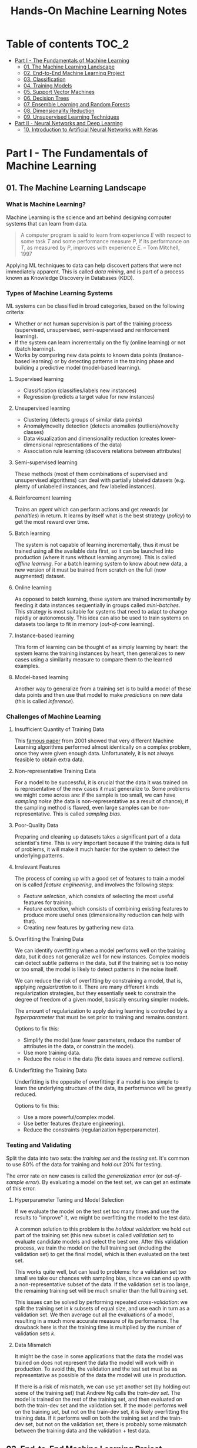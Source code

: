 #+TITLE: Hands-On Machine Learning Notes

* Table of contents :TOC_2:
- [[#part-i---the-fundamentals-of-machine-learning][Part I - The Fundamentals of Machine Learning]]
  - [[#01-the-machine-learning-landscape][01. The Machine Learning Landscape]]
  - [[#02-end-to-end-machine-learning-project][02. End-to-End Machine Learning Project]]
  - [[#03-classification][03. Classification]]
  - [[#04-training-models][04. Training Models]]
  - [[#05-support-vector-machines][05. Support Vector Machines]]
  - [[#06-decision-trees][06. Decision Trees]]
  - [[#07-ensemble-learning-and-random-forests][07. Ensemble Learning and Random Forests]]
  - [[#08-dimensionality-reduction][08. Dimensionality Reduction]]
  - [[#09-unsupervised-learning-techniques][09. Unsupervised Learning Techniques]]
- [[#part-ii---neural-networks-and-deep-learning][Part II - Neural Networks and Deep Learning]]
  - [[#10-introduction-to-artificial-neural-networks-with-keras][10. Introduction to Artificial Neural Networks with Keras]]

* Part I - The Fundamentals of Machine Learning

** 01. The Machine Learning Landscape

*** What is Machine Learning?

Machine Learning is the science and art behind designing computer systems that can learn from data.

#+BEGIN_QUOTE
A computer program is said to learn from experience $E$ with respect to some task $T$ and some performance measure $P$, if its performance on $T$, as measured by $P$, improves with experience $E$. -- Tom Mitchell, 1997
#+END_QUOTE

Applying ML techniques to data can help discovert patters that were not immediately apparent. This is called /data mining/, and is part of a process known as Knowledge Discovery in Databases (KDD).

*** Types of Machine Learning Systems

ML systems can be classified in broad categories, based on the following criteria:

- Whether or not human supervision is part of the training process (supervised, unsupervised, semi-supervised and reinforcement learning).
- If the system can learn incrementally on the fly (online learning) or not (batch learning).
- Works by comparing new data points to known data points (instance-based learning) or by detecting patterns in the training phase and building a predictive model (model-based learning).

**** Supervised learning

- Classification (classifies/labels new instances)
- Regression (predicts a target value for new instances)

**** Unsupervised learning

- Clustering (detects groups of similar data points)
- Anomaly/novelty detection (detects anomalies (outliers)/novelty classes)
- Data visualization and dimensionality reduction (creates lower-dimensional representations of the data)
- Association rule learning (discovers relations between attributes)

**** Semi-supervised learning

These methods (most of them combinations of supervised and unsupervised algorithms) can deal with partially labeled datasets (e.g. plenty of unlabeled instances, and few labeled instances).

**** Reinforcement learning

Trains an /agent/ which can perform actions and get /rewards/ (or /penalties/) in return. It learns by itself what is the best strategy (/policy/) to get the most reward over time.

**** Batch learning

The system is not capable of learning incrementally, thus it must be trained using all the available data first, so it can be launched into production (where it runs without learning anymore). This is called /offline learning/.
For a batch learning system to know about new data, a new version of it must be trained from scratch on the full (now augmented) dataset.

**** Online learning

As opposed to batch learning, these system are trained incrementally by feeding it data instances sequentially in groups called /mini-batches/. This strategy is most suitable for systems that need to adapt to change rapidly or autonomously. This idea can also be used to train systems on datasets too large to fit in memory (/out-of-core/ learning).

**** Instance-based learning

This form of learning can be thought of as simply learning by heart: the system learns the training instances by heart, then generalizes to new cases using a similarity measure to compare them to the learned examples.

**** Model-based learning

Another way to generalize from a training set is to build a model of these data points and then use that model to make /predictions/ on new data (this is called /inference/).

*** Challenges of Machine Learning

**** Insufficient Quantity of Training Data

This [[https://dl.acm.org/doi/10.3115/1073012.1073017][famous paper]] from 2001 showed that very different Machine Learning algorithms performed almost identically on a complex problem, once they were given enough data. Unfortunately, it is not always feasible to obtain extra data.

**** Non-representative Training Data

For a model to be successful, it is crucial that the data it was trained on is representative of the new cases it must generalize to. Some problems we might come across are: if the sample is too small, we can have /sampling noise/ (the data is non-representative as a result of chance); if the sampling method is flawed, even large samples can be non-representative. This is called /sampling bias/.

**** Poor-Quality Data

Preparing and cleaning up datasets takes a significant part of a data scientist's time. This is very important because if the training data is full of problems, it will make it much harder for the system to detect the underlying patterns.

**** Irrelevant Features

The process of coming up with a good set of features to train a model on is called /feature engineering/, and involves the following steps:

- /Feature selection/, which consists of selecting the most useful features for training.
- /Feature extraction/, which consists of combining existing features to produce more useful ones (dimensionality reduction can help with that).
- Creating new features by gathering new data.

**** Overfitting the Training Data

We can identify overfitting when a model performs well on the training data, but it does not generalize well for new instances. Complex models can detect subtle patterns in the data, but if the training set is too noisy or too small, the model is likely to detect patterns in the noise itself.

We can reduce the risk of overfitting by constraining a model, that is, applying /regularization/ to it. There are many different kinds regularization strategies, but they essentially seek to constrain the degree of freedom of a given model, basically ensuring simpler models.

The amount of regularization to apply during learning is controlled by a /hyperparameter/ that must be set prior to training and remains constant.

Options to fix this:

- Simplify the model (use fewer parameters, reduce the number of attributes in the data, or constrain the model).
- Use more training data.
- Reduce the noise in the data (fix data issues and remove outliers).

**** Underfitting the Training Data

Underfitting is the opposite of overfitting: if a model is too simple to learn the underlying structure of the data, its performance will be greatly reduced.

Options to fix this:

- Use a more powerful/complex model.
- Use better features (feature engineering).
- Reduce the constraints (regularization hyperparameter).

*** Testing and Validating

Split the data into two sets: the /training set/ and the /testing set/. It's common to use 80% of the data for training and /hold out/ 20% for testing.

The error rate on new cases is called the /generalization error/ (or /out-of-sample error/). By evaluating a model on the test set, we can get an estimate of this error.

**** Hyperparameter Tuning and Model Selection

If we evaluate the model on the test set too many times and use the results to "improve" it, we might be overfitting the model to the test data.

A common solution to this problem is the /holdout validation/: we hold out part of the training set (this new subset is called /validation set/) to evaluate candidate models and select the best one. After this validation process, we train the model on the full training set (including the validation set) to get the final model, which is then evaluated on the test set.

This works quite well, but can lead to problems: for a validation set too small we take our chances with sampling bias, since we can end up with a non-representative subset of the data. If the validation set is too large, the remaining training set will be much smaller than the full training set.

This issues can be solved by performing repeated /cross-validation/: we split the training set in $k$ subsets of equal size, and use each in turn as a validation set. We then average out all the evaluations of a model, resulting in a much more accurate measure of its performance. The drawback here is that the training time is multiplied by the number of validation sets $k$.

**** Data Mismatch

It might be the case in some applications that the data the model was trained on does not represent the data the model will work with in production. To avoid this, the validation and the test set must be as representative as possible of the data the model will use in production.

If there is a risk of mismatch, we can use yet another set (by holding out some of the training set) that Andrew Ng calls the /train-dev set/. The model is trained on the rest of the training set, and then evaluated on both the train-dev set and the validation set. If the model performs well on the training set, but not on the train-dev set, it is likely overfitting the training data.  If it performs well on both the training set and the train-dev set, but not on the validation set, there is probably some mismatch between the training data and the validation + test data.

** 02. End-to-End Machine Learning Project

*** Look at the Big Picture

**** Some terminology

- /Multiple regression/ problem: a problem in which the system uses multiple features to make a prediction.
- /Univariate regression/ problem: a problem in which we are only trying to predict a single value.
- /Multivariate regression/ problem: a problem in which we are trying to predict multiple values.
- /Hypothesis/: a machine learning system's prediction function may be called a hypothesis, usually denoted by $h$.

**** Performance Measure

- Root-mean-square deviation (RMSE) is generally the preferred performance measure for regressions tasks, although very sensible to outliers. It corresponds to the _Euclidean norm_, also called the $\ell_2$ /norm/,
   noted $\|\cdot\|_2$ (or just $\|\cdot\|$).
- Mean absolute error (MAE), also called the average absolute deviation, is a good option in the presence of outliers. It corresponds to the $\ell_1$ /norm/, noted $\|\cdot\|_1$. This is sometimes called the /Manhattan norm/.
- A /norm/ is a distance measure. The $\ell_k$ /norm/ of a vector $\bold{v}$ containing $n$ elements is defined as $\|\bold{v}\|_k = \left( |v_0|^k + |v_1|^k + \dots + |v_n|^k \right)^{\frac{1}{k}}$. $\ell_0$ gives the number of nonzero elements in the vector. $\ell_\infty$ gives the maximum absolute value in the vector.
- The higher the norm index $k$, the more if focuses on large values in detriment of smaller ones. That why RMSE ($\ell_2$) is more sensitive to outliers than MAE ($\ell_1$). However, if outliers are exponentially rare, RMSE still performs very well and is generally preferred.

*** Get the Data

A /tail-heavy/ histogram extends much farther to the right of the median than to the left. Feature distributions such as this may make it harder for some ML algorithms to detect patterns. When possible, consider transforming these features (by computing their logarithm, for example).

**** Check the Assumptions!

It's good practice to thoroughly list and verify the assumptions made about the problem at hand. This can help catch serious issues early on, possibly preventing some gigantic headaches.

**** Test Set

This subject is extremely delicate and incorrect handling of test data may lead to creating (and worse: deploying) biased models. Some common mistakes to be aware of:

- Estimating the generalization error using the test set may lead to very optimistic (and quite possibly unrealistic) estimates. This is called /data snooping/ bias.
- The train/test split should be stable. If in every training iteration the data is split again, the model may get to see the whole dataset over time, which we want to avoid.
- Purely random sampling methods are generally fine if the dataset is large and balanced enough. If not, we run the risk of introducing a significant sampling bias.
- /Stratified sampling/ solves the issue of introducing sampling bias: the data is divided into homogeneous subgroups called /strata/, and the data is sampled in such a way that each stratum is guaranteed to be representative of the overall population. Notice that, if there is not a sufficient number of instances for each stratum, the estimate of a stratum's importance may be biased.

*** Discover and Visualize the Data

The ~jet~ color map ranges from blue to red, and it is great for visualizing density, for example.

**** Correlations

- The /standard correlation coefficient/ (also called /Pearson's r/) can be computed between every pair of attributes to discover linear correlation between them. This coefficient ranges from -1 to 1. When close to 1, it indicates strong positive correlation. When close to -1, it indicates strong negative correlation. Coefficients close to 0 mean that there is no linear correlation.
- Pandas' ~scatter_matrix()~ plots every numerical attribute against every other numerical attribute. The number of plots grows quadratically, so it might be a good idea to focus only on a few promising attributes depending on the dataset.

*** Prepare the Data

Using functions to prepare the data for ML algorithms is good practice. This allows for ease of reproduction, the habit may lead to a neat little library of common transformation functions, and the modularity allows for lots of flexibility when trying out different combinations of transformations.

**** Data Cleaning

Real world data rarely comes tidy and ready to be fed to ML algorithms: datasets often are filled with missing values among other problems. When dealing with missing values, we have three options:

1. Get rid of every sample that contain missing data.
2. Get rid of the whole attribute.
3. Set these values to some pre-determined value (e.g. zero, the mean, the median).

When working with the option 3, the median value (for example) should be computed using the training set to fill it. It's important to save these values for later use: they will be need to replace the missing values in the test set, as well as on new data when the system goes live. Scikit-Learn provides a handy class to take cara of missing values: ~SingleImputer~.

**** Text and Categorical Attributes

It's quite common for categorical attributes to be represented as text (e.g. low, normal, high). Most ML algorithms prefer to work with numbers, so we can convert these categories from text to numbers. Scikit-Learn's ~OrdinalEncoder~ is a great tool for just that!

One issue with that is that the algorithms will assume that two nearby numerical values are more similar than two distant values. We can avoid this by using what's called /one-hot encoding/, adding extra binary attributes that represent the categorical values. This is called /one-hot encoding/, and Scikit-Learn provides the ~OneHotEncoder~ class to do this.

**** Feature Scaling

ML algorithms generally don't perform well when the input attributes have very different scales. We have two main approaches to address this issue: /min-max scaling/ (also called /normalization/) and /standardization/:

- Normalization rescales the values so that they end up ranging from 0 to 1 (or some other arbitrary range).
- Standardization first subtracts the mean value, then it divides by the standard deviation. It does not bound values to some pre-determined range, but it's much less affected by outliers.

Important: the scalers should be fed *the training data only* to prevent any kind of bias.

*** Selecting and Training a Model

/K-fold cross-validation/ is usually a good strategy for a reliable evaluation of a model.

It is good practice to save models we experiment with. The /pickle/ module lets us do just that, serializing the model and saving it as a file. The /joblib/ library is another option, which is more efficient at serializing large NumPy arrays.

*** Fine-Tuning a Model

**** Grid Search and Randomized Search

~GridSearchCV~ is a neat little tool that searches for the best combination of hyperarameters for us, given a set of values to be tested. It uses cross-validation to evaluate all the possible combinations. One thing to keep in mind is that if the best value for a given hyperparameter is the largest value of the range of possibilites supplied, it might be a good idea to search again with higher values (we might find something even better!).

The problem with the grid search approach is that it's very computationally expensive: a model is trained once for every single combination of hyperparameters. With a model complex enough and many combinations to test, the task can grow to become intractable in reasonable time pretty quickly. For occasions like this, it is often preferable to use ~RandomizedSearchCV~ instead. It evaluates a given number of random combinations, instead of all of them. With this we have much more control of how much time we spend.

**** Analyze the Best Models

We will often gain good insights on the problem by inspecting the best models. For example, the ~RandomForestRegressor~ estimator can indicate the relative of each attribute for making predictions!

**** Evaluate the System on the Test Set

This is the final step of creating a model, and the only moment we really deal with the test set.

Tip: If we want to have an idea of how precise and estimate is, we can compute a 95% /confidence interval/ for the generalization error using ~scipy.stats.t.interval()~.

*** Launching, Monitoring and Maintaining a System

The fact is, we need to monitor a model's live performance. Relevant processes may fail (we need to be prepared for dealing with those), performance may degrade because of a poor-quality input signal (we could monitor inputs somehow to detect these), and data that keeps evolving may render a model useless over time.

It's important to keep backups of every model used, as well as the tools to properly and quickly work with them.

** 03. Classification

*** MNIST

The MNIST dataset is a set of 70,000 small images of handwritten digits. This set has been studied so much that it is often called the "hello world" of Machine Learning. Each image is 28 $\times$ 28 pixels (totaling 784), and this dataset is already split in a training set (the first 60,000 images) and a test set (the last 10,000 images).

Some ML algorithms are sensitive to the order of training instances, so feeding them many similar instances in a row might affect performance. Shuffling the dataset beforehand is a good idea since it ensures that this won't happen.

*** Training a Binary Classifier

A /binary classifier/ is capable of distinguishing between just two classes. An example of this is the /Stochastic Gradient Descent/ (SGD) classifier, which can handle very large datasets efficiently, and deals with training instances independently, one at a time. The "stochastic" in the name means that it relies on randomness during training.

*** Performance Measures

Evaluating a classifier is often trickier than evaluating a regressor!

~cross_val_predict()~ performs K-fold cross-validation and returns the predictions (instead of the score) made on each test fold.

**** Accuracy

Ratio of correct predictions. It's generally not the preferred performance measure for classifiers, especially wen dealing with /skewed datasets/ (when some classes have much more instances than others).

**** Confusion Matrix

Often a much better way to evaluate the performance of a classifier than the accuracy, the confusion matrix allows us to gain some insights on where exactly the classifier is going wrong (or right!).

**** Precision

Measures the accuracy of the positive predictions. It is calculated by

$$
\rm{precision} = \frac{TP}{TP + FP}
$$

$TP$ is the number of true positives, and $FP$ is the number of false positives.

**** Recall

Also named /sensitity/ or the /true positive rate/ (TPR), it is the ratio of positive instances that are correctly detected by the classifier. It is given by

$$
\rm{recall} = \frac{TP}{TP + FN}
$$

$FN$ is the number of false negatives.

**** F1 score

The $F_1$ /score/ is the combination of precision and recall into a single metric. This score is given by the /harmonic mean/ of precision and recall. Remember that the harmonic mean gives much more weight to low values! This effectively means that a classifier will only get a high $F_1$ score if both recall and precision are high. It is given by

$$
2 \times \frac{\text{precision} \times \text{recall}}{\text{precision} + \text{recall}}
$$

This score is overall a great way to measure a classifiers' performance, but in some context we might, for example, care more about precision than recall, so this score is no panacea!

Keep in mind that increasing precision reduces recall, and vice versa. This is called the /precision/recall trade-off/. Also, a high-precision classifier is not very useful if its recall is too low!

**** ROC Curve

The /receiver operating characteristic/ (ROC) curve is another very common tool used with binary classifiers. The ROC curve  plots the /true positive rate/ (recall) against the /false positive rate/ (FPR). The FPR is equal to 1 - /true negative rate/ (TNR). The TNR is also called /specificity/, so the ROC curve plots /sensitivity/ versus 1 - /specificity/.

Here we have yet another trade-off: the higher the recall, the more false positives the classifier produces.

We can use the ROC curve to compare classifiers by measuring the /area under the curve/ (AUC). A perfect classifier will have a ROC AUC equal to 1, whereas a purely random classifier will have a ROC AUC equal to 0.5.

Between the ROC curve and the PR curve, the latter should be preferred whenever the positive class is rare or when we care more about false positives than the false negatives. Otherwise, we should use the ROC curve.

*** Multiclass Classification

/Multiclass classifiers/ (also called /multinomial classifiers/) can distinguish between more than two classes. There are algorithms capable of handling multiple classes natively (such as Random Forest classifiers and naive Bayes classifiers). Others (such as Support Vector Machines or Logistic Regression) are strictly binary classifiers. However, there are strategies we can use to perform multiclass classification with multiple binary classifiers.

There is the /one-versus-the-rest/ (OvR) strategy (also called /one-versus-all/): we train $N$ binary classifiers (with $N$ being the number of classes), each of which is capable of identifying if a given sample is of a particular class. To classify a new instance, we use the assignment of the classifier with the highest score.

We can also train a binary classifier for every pair of classes. This is called the /one-versus-one/ (OvO) strategy. For $N$ classes, we would need to train $N \times (N - 1) / 2$ classifiers! The main advantage of this strategy is that each classifier only needs to be trained on the part of the training set for the two classes that it must distinguish. For algorithms that scale poorly with the size of the training set (such as Support Vector Machine), it is actually faster to train many classifiers on small training sets than to train few classifiers on large training sets! However, for most binary classification algorithms, OvR is preferred.

Scikit-Learn automatically detects when we are trying to use a binary classification algorithm for a multiclass classification problem, and runs OvR or OvO for us depending on the algorithm. We can specify which strategy we prefer by using the ~OneVsOneClassifier~ or ~OneVsRestClassifier~ classes.

*** Error Analysis

Assuming we have found a promising model and are looking for ways to improve it, analyzing the types of errors it makes might be a great bet! We could start looking at the confusion matrix to gain some insights on how to improve the classifier. If we notice that the model is biased towards some specific classes, we would have a very clear objective in mind to do, for example, some feature engineering in order to mitigate the problem.

*** Multilabel Classification

In some cases we may want to have a classifier capable of assigning multiple classes for each instance. Such a classification system is called a /multilabel classification/ system. There are many ways to evaluate a multilabel classifier. One approach would be to measure the $F_1$ score for each individual label, then simply average it out. However, this assumes that all labels are equally important, which may not be the case. If it's not, we could give each label a weight equal to its /support/ (the number of instances with that target label).

*** Multioutput Classification

/Multioutput-multiclass classification/ (or simply /multioutput-classification/) is a generalization of multilabel classification, where each label can be multiclass.

** 04. Training Models

*** Linear Regression

A linear regression model makes predictions by computing a weighted sum of the input features, plus a constant called the /bias term/ (or /intercept term/). This can be written as

$$
\hat y  = h_{\theta}(\bm{x}) = \bm{\theta} \dot \bm{x}
$$

where $\bm{\theta}$ is the model's /parameter vector/, $\bm{x}$ is the /feature vector/, and $h_{\theta}$ is the hypothesis function.

Note: In Machine Learning, vectors are often represented as /column vectors/, which are 2D arrays with a single column.

**** The Normal Equation

To find the value of $\bm{\theta}$ that minimizes the cost function, there is a /closed-form/ solution: a mathematical equation that gives the result directly. This is called the /Normal Equation/:

$$
\bm{\hat \theta} = (\bm{X}^\top\bm{X})^{-1}\bm{X}^\top\bm{y}
$$

where $\bm{\hat \theta}$ is the value of $\bm{\theta}$ that minimizes the cost function, $\bm{y}$ is the vector of target values, and $\bm{X}$ is the training data.

Scikit-Learn's ~LinearRegression~ class is based on the ~scipy.linalg.lstsq()~ (least squares) function, which computes $\bm{\hat \theta}$ using the /pseudoinverse/ of $\bm{X}$ (more specifically, the Moore-Penrose inverse). The pseudoinverse itself is computed using /Singular Value Decomposition/ (SVD). This approach is more efficient than computing the Normal Equation, and has the advantage of handling edge cases nicely: the pseudoinverse is always defined (whereas the inverse matrix is not defined for singular matrices).

**** Computational Complexity

The /computational complexity/ of inverting a matrix $\bm{X}$ with $n$ features is typically about $\mathcal{O}(n^{2.4})$ to $\mathcal{O}(n^3)$, depending on the implementation. The SVD approach is about $\mathcal{O}(n^2)$. Both approaches can get very slow when the number of features grow large. The good thing is that both are linear with regard to the number of instances in the training set (they are $\mathcal{O}(m)$).

*** Gradient Descent

The general idea of this optimization algorithm is to tweak parameters iteratively in order to minimize a cost function. Gradient Descent measures the local gradient of the error function with regard to the parameter vector $\bm{\theta}$, and goes in the direction of the descending gradient. The minimum is reached when the gradient is zero. This algorithm performs a search in the model's /parameter space/: the more parameters it has, the harder the search is!

Warning: When using Gradient Descent, all features should have a similar scale, or else it will take much longer to converge!

Note: GD scales well with the number of features.

The MSE cost function for a Linear Regression model is a /convex function/, which implies that there are no local minima, just one global minimum! It is also a continuous function with a slope that never changes abruptly. These two facts are enough to guarantee that Gradient Descent will approach the global minimum.

**** Batch Gradient Descent

This implementation of Gradient Descent uses the whole batch of training data at every step, computing all the partial derivatives of the cost function. Consequently, it is terribly slow on very large training sets.

Setting the appropriate number of iterations is an important aspect of the Gradient Descent: a number too low, and the algorithm will still be far away from the optimal solution when it stops; if it is too high, time will be wasted after convergence with model parameters that do not change anymore. A solution to this is to set a very large number of iterations, but interrupt the algorithm when the gradient vector becomes too small (smaller than a tolerance $\epsilon$), indication that the algorithm has almost reached the minimum.

**** Stochastic Gradient Descent

Batch Gradient Descent has a major disadvantage: it uses the whole training set to compute the gradients at every step, which can be very computationally expensive. /Stochastic Gradient Descent/ deals with this issue by picking a random instance of data at every step, and computing the gradients based only on that single instance.

Due to its stochastic (i.e. random) nature, this algorithm is much less regular than the Batch variant: the cost function will bounce up and down, decreasing only on average. The algorithm never settles down, it will continue to bounce around even when it is already very close to the minimum. However, there are situations (when the cost function is very irregular) in which this behavior can actually help the algorithm jump out of local minima.

Although this randomness has its perks, it also means that the algorithm will never settle at the minimum. We can tackle this by gradually reducing the learning rate, which will make the algorithm bounce around less and less as it approaches the minimum. However, using an appropriate /learning schedule/ (the function that determines the learning rate at each iteration) is crucial: if we reduce the learning rate too quickly, the algorithm might end up frozen halfway to the solution; if we reduce the learning rate too slowly, the algorithm will still jump around for a long time, which can cause it to end up with a suboptimal solution.

Another aspect to be aware of is that since instances are picked randomly, some instances may be picked much more often than expected, while others may not be picked at all.

Warning: When using SGD, the instances must be independent and identically distributed (IID). If this is not the case, SGD may start by optimizing for one label, then the next, and so on, which will probably lead to a poor solution when it settles.

**** Mini-batch Gradient Descent

Mini-batch GD sits right between Batch GD and Stochastic GD: it computes the gradient on small random sets of instances called /mini-batches/. Mini-batch GD has a major advantage over Stochastic GD: it can get a performance boost from hardware optimization of matrix operations!

Compared to Stochastic GD, Mini-batch GD will end up walking closer to the minimum, but it may be harder for it to escape from local minima.

The following table sums up pretty nicely the comparison between algorithms for Linear Regression:

| *Algorithm*     | *Large m* | *Out-of-core support* | *Large n* | *Hyperparameters* | *Scaling required* | *Scikit-Learn*     |
|-----------------+-----------+-----------------------+-----------+-------------------+--------------------+--------------------|
| Normal Equation | Fast      | No                    | Slow      |                 0 | No                 | N/A                |
| SVD             | Fast      | No                    | Slow      |                 0 | No                 | ~LinearRegression~ |
| Batch GD        | Slow      | No                    | Fast      |                 2 | Yes                | ~SGDRegressor~     |
| Stochastic GD   | Fast      | Yes                   | Fast      |                ≥2 | Yes                | ~SGDRegressor~     |
| Mini-batch GD   | Fast      | Yes                   | Fast      |                ≥2 | Yes                | ~SGDRegressor~     |

*** Polynomial Regression

Although a linear model is, well, linear, it can be used to fit nonlinear data! A simple way to achieve this is to add powers of each feature as new features, then train a linear model on this extended set of features. This technique is called /Polynomial Regression/.

*** Learning Curves

Learning curves are plots of the model's performance on the training set and the validation set as a function of the training set size (or the training iteration). Plotting such curves can help to analyze the model's behavior, such that identifying under and overfitting becomes easy.

*** The Bias/Variance Trade-Off

A model's generalization error can be expressed as a sum of three very different errors:

- /Bias/: This part of the error is due to wrong assumptions (such as assuming that the data distribution is simpler than it actually is). A high-bias model is likely to underfit the training data.
- /Variance/: This part is due to the model's excessive sensitivity to small variations in the training data. A model with many degrees of freedom is likely to have high variance and thus overfit the data.
- /Irreducible error/: This is due to the noisiness of the data itself. The only way to reduce this error is to clean up the data.

  Increasing a model's complexity will typically increase its variance and reduce its bias. Conversely, reducing a model's complexity will increase its bias and reduce its variance.

*** Regularized Linear Models

A good way to reduce overfitting is to regularize the model: the fewer degrees of freedom it has, the harder it will be for it to overfit the data. When dealing with linear models, regularization is often achieved by constraining the weights of the model.

**** Ridge Regression

/Ridge Regression/ (also called /Tikhonov regularization/) is a regularized version of Linear Regression. The difference is that the /regularization term/ $\alpha \sum_{i=1}^n \theta_i^2$ is added to the cost function. This forces the algorithm to keep the model weights as small as possible.

Note that the regularization term should only be added to the cost function during training! Once the model is trained, we want to use the unregularized performance measure to evaluate the model.

The parameter $\alpha$ controls the strength of the regularization: if $\alpha=0$, then Ridge Regression is just Linear Regression; if $alpha$ is very large, then all weights end up very close to zero, resulting in a flat line going through the data's mean.

Warning: Ridge Regression is sensitive to the scale of the input features, so it is important to regularize the data! This is true of most regularized models.

**** Lasso Regression

/Least Absolute Shrinkage and Selection Operator Regression/ (aka /Lasso Regression/) is another regularized version of Linear Model: it adds a regularization term to the cost function, but it uses the $\ell_1$ norm of the weight vector instead of half the square of the $\ell_2$ norm.

An important characteristic of Lasso Regression is that it tends to eliminate the weights of the least important features by setting them to zero. This implies that Lasso Regression automatically performs feature selection and output a /sparse model/.

**** Elastic Net

Elastic Net is a middle ground between Ridge Regression and Lasso Regression. The regularization term is a mix of both Ridge and Lasso's regularization term, and we can control the mix ratio $r$. When $r=0$ Elastic Net is equivalent to Ridge Regression, and when $r=1$, it is equivalent to Lasso Regression.

It is almost always preferable to have at least a little bit of regularization instead of using plain Linear Regression. Ridge is a good default, but if we have any reasons to suspect that only a few features are actually useful, Lasso or Elastic Net should be preferred, since they tend to reduce the useless features weights down to zero. In general, Elastic Net is preferred over Lasso, because the latter may behave erratically when the number of features is greater than the number of training instances, or when several features are strongly correlated.

**** Early Stopping

Iterative learning algorithms can be regularized in a very different way: we can stop the training as soon as the validation errors reaches a minimum. This is called /early stopping/.

*** Logistic Regression

/Logistic Regression/ is an example of a regression algorithm that can be used for classification: it is commonly used to estimate the probability that an instance belongs to a particular class. If the estimated probability is greater than 50%, then the model predicts that the instance belongs to the /positive class/ (labeled "1"), and otherwise it predicts that it does not (belongs to the /negative class/, labeled "0"). This makes it a binary classifier!

**** Estimating Probabilities

A Logistic Regression model computes a weighted sum of the input features, but instead of outputting the result directly, it outputs the /logistic/ of this results. The logistic is a /sigmoid function/ that outputs a number between 0 and 1.

Once the Logistic Regression model has estimated the probability $\hat p = h_{\bm{\theta}}(\bm{x})$ that an instance $\bm{x}$ belongs to the positive class, it can make its prediction as so:

$$
\hat y = \begin{cases}
    0 & \text{if}\ \hat p < 0.5 \\
    1 & \text{if}\ \hat p \ge 0.5
\end{cases}
$$

**** Training and Cost Function

The cost function over the whole training set is the average cost over all training instances!

There is no known closed-form equation to compute the value of $\bm{\theta}$ that minimizes the cost function. Good news is that the cost function is convex, so we can use Gradient Descent (or any other optimization algorithm).

**** Softmax Regression

The Logistic Regression can be generalized to support multiple classes directly, without the need to train and combine multiple binary classifiers. This is called /Softmax Regression/, or /Multinomial Logistic Regression/.

When given an instance $\bm{x}$, the Softmax Regression model computes a score $s_k(\bm{x})$ for each class $k$, then estimates the probability of each class by applying the /softmax function/.

With the scores of every class computed for an instance $\bm{x}$, we can estimate the probability $\hat p_k$ that the instance belongs to the class $k$ by running the scores through the softmax function.

Cross entropy is frequently used to measure how well a set of estimated class probabilities matches the target classes.

** 05. Support Vector Machines

/Support Vector Machines/ are powerful and versatile ML models capable of performing linear and nonlinear classification, regression, and outlier detection. SVMs are particularly well suited for classification of complex datasets of small or medium sizes.

*** Linear SVM Classification

An intuitive way to think about an SVM classifier is as a model that fits the widest possible "street" between classes. This is called /large margin classification/.

Adding training instances "off the streets" will not affect the decision boundary at all: this is fully determined by the instances located on the edges of the street. These instances are called /support vectors/.

Warning: SVMs are sensitive to the feature scales.

**** Soft Margin Classification

We can strictly impose that all instances must be off the street and on the right side (with respect to the instances' class): this is called /hard margin classification/. This approach has two main issues: it only works if the data is intrinsically linearly separable; also, it is very sensitive to outliers (a single outlier could potentially break the model).

To avoid these issues, we can use a more flexible model. The objective of such model is to find a good balance between keeping the street as large as possible and limiting the /margin violations/. This is called /soft margin classification/.

Tip: If a SVM model is overfitting, we can try regularizing it by reducing $C$, the parameter that controls the softness of the margin.

*** Nonlinear SVM Classification

Many datasets are not linearly separable, so a linear model by itself would not be of much help. One approach to handle this is to add more features, such as polynomial features.

**** Polynomial Kernel

Additional polynomial features can work great with many different ML algorithms. However, at a low polynomial degree, this method is not able to deal with very complex dataset, and with a high polynomial degree it creates a huge number of features, making the model too slow.

Luckily, when using SVMs we can apply a technique called the /kernel trick/. The kernel trick makes it possible to get the same result as if we had added many polynomial features, without actually having to add them. Since we don't actually add any features, there is no combinatorial explosion at all!

Tip: When using grid search to find the right hyperparameter values, it is often faster to first do a very coarse search, then a finer search around the best values found.

**** Similarity Features

Another technique is to add features computed using a /similarity function/, which measures how much each instance resembles a particular /landmark/. As an example, we could use the Gaussian /Radial Basis Function/ (RBF) as a similarity function.

The results of this approach will depend on the similarity function used, as well as the landmarks we have selected. For the landmark selection, we could create one at the location of each and every instance in the dataset. Doing so, many dimensions are created, which increases the chances that the transformed dataset will be linearly separable. However, this approach transforms a training set with $m$ instances and $n$ features into a training set with $m$ instances and $m$ features (assuming we drop the original features). In other words, if the training set is very large, we'll end up with an equally large number of features.

**** Gaussian RBF Kernel

Just as with the polynomial method, the similarity features method can be useful with any ML algorithm, but it may be computationally intractable to compute all the additional features. The kernel trick does its magic once again, making it possible to obtain similar results as if we had added many similarity features.

The Gaussian RBF kernel is not the only one, but it is perhaps the most common. Some kernels are specialized for specific data structures, which can be quite useful.

Tip: As a rule of thumb, the linear kernel is often a good first option. If the training set is not too large, the Gaussian RBF kernel works well in most cases.

**** Computational Complexity

The ~LinearSVC~ class does not support the kernel trick, but it scales almost linearly with the number of training instances and the number of features. The algorithm takes longer if we require very high precision (which is controlled by the tolerance hyperparameter $\epsilon$).

The ~SVC~ class supports the kernel trick, but it gets dreadfully slow when the number of training instances gets too large.

The following is a neat comparison of Scikit-Learn classes for SVM classification:

| *Class*         | *Time complexity*                                          | *Out-of-core support* | *Scaling required* | *Kernel trick* |
|-----------------+------------------------------------------------------------+-----------------------+--------------------+----------------|
| ~LinearSVC~     | $\mathcal{O}(m \times n)$                                  | No                    | Yes                | No             |
| ~SGDClassifier~ | $\mathcal{O}(m \times n)$                                  | Yes                   | Yes                | No             |
| ~SVC~           | $\mathcal{O}(m^2 \times n)$ to $\mathcal{O}(m^3 \times n)$ | No                    | Yes                | Yes            |

*** SVM Regression

SVM is quite a versatile algorithm: it also supports linear and nonlinear regression. The trick is to reverse the objective: SVM Regression tries to fit as many instances as possible /on/ the street while limiting margin violations (which in this case would be instances /off/ the street). The width of the street is controlled by a hyperparameter $\epsilon$.

For dealing with nonlinear regression tasks, we can use a kernelized SVM model.

Note: SVMs can also be used for outlier detection. The author does not delve into this use case, but recommends the Scikit-Learn documentation for more details.

*** Under the Hood

This section uses a convention that is more convenient (and more common) when dealing with SVMs: the bias term is called $b$, and the feature weights vector is called $\bm{w}$.

**** Decision Function and Predictions

The linear SVM classifier predicts the class of a new instance $\bm{x}$ by computing the decision function $\bm{w}\top\bm{x} + b$. If the result is positive, the predicted class $\hat{y}$ is the positive class (1), and otherwise it is the negative class (0).

For a model fitted on a two-dimensional dataset, its decision function will be a 2D plane. The decision boundary is the set of points where the decision function intercepts the data plane.

Training a linear SVM classifier is essentially finding the values of $\bm{w}$ and $b$ that make the margin as wise as possible while avoiding margin violations (hard margin) or limiting them (soft margin).

**** Training Objective

The slope of the decision function is equal to the norm of the weight vector, $|| \bm{w} ||$. Dividing the slope by 2 will multiply the margin by 2. The smaller the weight vector $\bm{w}$, the larger the margin.

In order to get a large margin, we want to minimize $|| \bm{w} ||$.

Note: In practice, we minimize $\frac{1}{2} || \bm{w} ||^2$ rather than minimizing $|| \bm{w} ||$, because the former has a simple derivative (just $\bm{w}$), while the latter is not differentiable at $\bm{w} = 0$. Optimization algorithms work much better on differentiable functions.

To get the soft margin objective, a /slack variable/ $\zeta^{(i)}$ is introduces for each instance. $\zeta^{(i)}$ measures how much the $i^{\text{th}}$ instance is allowed to violate the margin. With this, we now have two conflicting objectives: minimize the slack variables to reduce margin violations, and minimize $\frac{1}{2} || \bm{w} ||^2$ to increase the margin. This is where the $C$ hyperparameter kicks in: it allows us to define the trade-off between these two objectives.

**** Quadratic Programming

Both the hard margin and soft margin problems are convex quadratic optimization problems with linear constraints (/Quadratic Programming/ (QP) problems).

We can set the QP parameters in such a way that we get the hard margin linear SVM classifier objective (better detailed in the book). We could then train a hard margin linear SVM using an off-the-shelf QP solver, provided that we pass it the appropriate parameters. Similarly, we can use a QP solver to solve the soft margin problem.

**** The Dual Problem

Given a constrained optimization problem, known as the /primal problem/, it is possible to express a different but closely related problem, called its /dual problem/. Typically, the solution to the dual problem gives a lower bound to the solution of the primal problem, but under some conditions it can have the same solution. Fortunately, the SVM problem meets these conditions!

The dual problem is faster to solve than the primal one when the number of training instances is smaller than the number of features. Also, the dual problem makes the kernel trick possible, while the primal does not.

**** Kernelized SVMs

According to /Mercer's theorem/, if a function $K(\bm{a}, \bm{b})$ respects the /Mercer's conditions/, then there exists a function $\phi$ that maps $\bm{a}$ and $\bm{b}$ into another space such that $K(\bm{a}, \bm{b}) = \phi(\bm{a})^\top \phi(\bm{b})$. This means that we can use $K$ as a kernel because we know $\phi$ exists, even if we don't know what it is exactly.

This allows us to simply replace the transformations by their correspondent kernels, essentially skipping the transformation step. This results in strictly the same as if we had transformed the whole training set then fitted a linear SVM algorithm, but this trick makes the whole process much more efficient.

Note that some frequently used kernels (such as the sigmoid kernel) don't respect all of the Mercer's conditions, but they generally work well in practice.

These are some of the most commonly used kernels:

$$
\begin{align*}
    \text{Linear:} && K(\bm{a}, \bm{b}) = \bm{a}^\top \bm{b} \\
    \text{Polynomial:} && K(\bm{a}, \bm{b}) = (\gamma \bm{a}^\top \bm{b} + r)^d  \\
    \text{Gaussian RBF:} && K(\bm{a}, \bm{b}) = \exp(-\gamma || \bm{a} - \bm{b} ||^2) \\
    \text{Sigmoid:} && K(\bm{a}, \bm{b}) = \tanh(\gamma \bm{a}^\top \bm{b} + r) \\
\end{align*}
$$

**** Online SVMs

For linear SVM classifiers, one way of implementing an online SVM classifier is to use Gradient Descent (e.g. using ~SGDClassifier~) to minimize the cost function, which is derived from the primal problem. However, Gradient Descent converges much more slowly than the methods based on QP.

It is also possible to implement online kernelized SVMs. For large-scale nonlinear problems, consider using neural networks instead.

**** Hinge Loss

The function $\max(0, 1 - t)$ is called the /hinge loss/ function. It is equal to 0 when $t \ge 1$. Its derivative (slope) is equal to -1 if $t < 1$ and 0 if $t > 1$.

** 06. Decision Trees

/Decision Trees/ are powerful versatile algorithms that can perform both classification and regression tasks (even multioutput tasks). They are also the fundamental components of Random Forests.

Decision Trees are intuitive and often easy to interpret. Such models are often called /white box models/. Conversely, there are /black box models/, such as neural networks, which makes it hard to know what contributed to the model's predictions·

*** Making Predictions

Decision Trees require very little data preparation: they don't require feature scaling or centering at all.

The ~gini~ attribute of a node measures its /impurity/: a node is pure if all training instances it applies to belong to the same class.

Scikit-Learn uses the CART algorithm, which produces only binary trees (questions only have yes/no answers). Other algorithms such as ID3 can produce Decision Trees with nodes that have more than two children.

*** Estimating Class Probabilities

A Decision Tree can also estimate the probability that an instance belong to a particular class $k$. This is done by traversing the tree to find the node for this instance, and returning the ratio of training instances of class $k$ in this node.

*** The CART Training Algorithm

The /Classification and Regression Tree/ (CART) algorithm works by splitting the training set into two subsets using a single feature $k$ and threshold $t_k$. It searches for the pair $(k, t_k)$ that produces the purest subsets (weighted by their size).

Once the algorithm has split the training set in two, it splits the subsets using the same logic recursively. It stop once it reaches the maximum predetermined depth, or if it cannot find a split that reduces impurity.

The CART algorithm is a /greedy algorithm/: it greedily searches for an optimum solution, but is not guaranteed to find one. Finding the optimal tree is known to be an /NP-Complete/ problem (requires $\mathcal{O}(\exp(m))$ time), which is why we have to settle for a "reasonably good" solution.

*** Computational Complexity

Decision Trees tend to be approximately balanced, so traversing the tree requires going through roughly $\mathcal{O}(\log_2(m))$ nodes, which is also the overall prediction complexity.

The training algorithm requires comparing all the features, which results in a training complexity of $\mathcal{O}(n \times m \log_2(m))$.

*** Gini Impurity or Entropy?

In Machine Learning, entropy is frequently used as an impurity measure: the entropy of a set is zero when it contains instances of only one class.

When training Decision Trees, using either Gini impurity or entropy usually does not make a big difference: both will lead to similar models. Gini impurity is slightly faster to compute, so it makes for a good default. However, when they differ, Gini impurity tends to isolate the most frequent class in its own branch of the tree, while entropy tends to produce slightly more balanced trees.

*** Regularization Hyperparameters

Decision Trees make very few assumptions about the training data. If left unconstrained, it will adapt very well to the training data: so well, in fact, that this will often lead to overfitting. Such a model is called a /nonparametric model/, because the number of parameters is not determined prior to training, so the model structure is free to stick closely to the data. Conversely, a /parametric model/ has a predetermined number of parameters, so its degree of freedom is limited from the get-go, reducing the risk of overfitting (but increasing the risk of underfitting).

To avoid overfitting the data, we need to restrict the Decision Tree's degree of freedom. Generally this is done by restricting the maximum depth of the model. There are a few other parameters that similarly restrict the shape of the Decision Tree: the minimum number of samples a node must have before it can be split, the minimum number of samples a leaf node must have, the maximum number of leaf nodes, and the maximum number of features that are evaluated for splitting at each node. All of these can be adjusted accordingly in order to regularize the model.

Note: There are algorithm that work by first training the Decision Tree without restrictions, and then /pruning/ unnecessary nodes. Standard statistical tests, such as the chi-squared test, are used to estimate the probability that the improvement is purely the result of chance.

*** Regression

Regression is very similar to classification with Decision Trees, with one key difference: instead of predicting a class in each node, the tree predicts a value. This prediction is the average target value of all the training instances associated with a particular leaf node. This means that the predicted value for each region is always the average target value of the instances in that region.

The CART algorithm described previously works very similarly as well, except that it now tries to split the training set in a way the minimizes the MSE.

Just like for classification tasks, Decision Trees are also prone to overfitting the training data when dealing with regression tasks.

*** Instability

One problem with Decision Trees is that they love orthogonal decision boundaries (all splits are perpendicular to an axis), which makes them sensitive to training set rotation. This issue can be worked around using Principal Component Analysis (PCA), which often results in a better orientation of the training data.

More generally, Decision Trees are very sensitive to small variations in the training data. Removing a single instance of the training set (e.g., an outlier) can lead to /very/ different models.

** 07. Ensemble Learning and Random Forests

 If we aggregate the predictions of a group of predictors, we will often get better predictions than with the best individual predictor. This is called the /wisdom of the crowd/. A group of predictors is called an /ensemble/, and this technique is called /Ensemble Learning/, and an Ensemble Learning Algorithm is called an /Ensemble method/.

 As an example of an Ensemble method, we can train a groups of Decision Tree models, each on a different subset of the training data, and aggregate their outputs. Such an ensemble of Decision Trees is called a /Random forest/.

*** Voting Classifiers

We can aggregate the predictions of multiple classifiers and predict the class that gets the most votes. This majority-vote classifier is called a /hard-voting/ classifier.

Ensemble methods work best when the predictors are as independent from one another as possible (e.g., using very different algorithms). This decreases the chance that multiple classifiers will make the same types of errors.

If all classifiers are able to estimate class probabilities, such an ensemble will predict the class with the higher probability, averaged over all the individual classifiers. This is called /soft voting/. It often achieves better performance than hard voting because it gives more weight to highly confident votes (whereas in hard voting, a vote is a vote like every other).

*** Bagging and Pasting

Another approach would be to use the same algorithm for every predictor, but train them on different subsets of the data (yielding different predictors). When sampling is performed /with/ replacement, this method is called /bagging/. When sampling is performed /without/ replacement, it is called /pasting/.

After all predictors are trained, the ensemble can make predictions by simply aggregating the predictions of all predictors. The aggregation function is typically the /statistical mode/ (the most frequent prediction). Each individual predictor has a high bias (due to the smaller sample size), but this aggregation reduces both bias and variance on the final result. Generally, the ensemble has a similar bias but a lower variance than a single predictor trained on the full original set (it makes roughly the same number of errors, but the decision boundary is less regular).

These strategies allow for predictors that can all be trained in parallel, as well as predictions that can be made in parallel. This means that both bagging and pasting scale very well.

**** Out-of-Bag Evaluation

With bagging, due to the replacement, some instances may be sampled several times for any given predictor, while others may not be sampled at all. This means that only a portion (as $m$ grows, this approaches 63% of the instances) are samples for each predictor. The remaining instances are called /out-of-bag/ instances, and since they are never seen by the predictor, they can used for evaluation (without the need for a separate validation set!).

*** Random Patches and Random Subspaces

Sampling both training instances and features is called the /Random Patches/ method. Keeping all training instances but sampling features is called the /Random Subspaces/ method.

Sampling features results in more predictor diversity, trading some bias for a lower variance.

*** Random Forests

The Random Forest algorithm introduces randomness when growing trees: it searches for the best feature among a random subset of features. This results in greater tree diversity, which trades a higher bias for a lower variance, generally yielding an overall better model.

**** Extra-Trees

It is possible to make trees even more random by using random thresholds for each feature, rather than searching for the best possible thresholds like regular Decision Trees do. A forest of such random trees is called an /Extremely Randomized Trees/ ensemble (or /Extra-Trees/ for short). Extra-Trees are much faster to train than regular Random Forests, because finding the best possible threshold for each feature at every node is one of the most time-consuming tasks of growing a tree.

Tip: It is hard to tell in advance whether a Random Forest will perform better of worse than an Extra-Tree classifier. Generally, the only way to know is to compare them using cross-validation.

*** Feature Importance

Random Forests make it easy to measure the relative importance of each feature. We can measure a feature's importance by looking at how much the three nodes that use that particular feature reduce impurity on average (which is exactly what Scikit-Learn does). More precisely, it is a weighted average, where a node's weight is equal to the number of training instances that are associated with it.

Therefore, Random Forests are very useful to get a quick understand of what features actually matter, and can help us with feature selection.

*** Boosting

/Boosting/ refers to any Ensemble method that can combine several weak learners into a strong learner. The general idea is to train various predictors sequentially, each trying to correct the errors of its predecessor. The are many boosting methods available, but the most popular ones (and by far) are /AdaBoost/ and /Gradient Boosting/.

Warning: This sequential learning technique has the very important drawback of not being able to be parallelized (or at least partially).

**** AdaBoost

A predictor might correct its predecessor by paying more attention to the training instances that the predecessor underfitted. This is the technique used by AdaBoost.

AdaBoost starts by setting the weights of all instances to $\frac{1}{m}$. A first predictor is trained with these initial weights. Every predictor has a weight associated to it as well, which is directly proportional to how accurate the predictor is. Next, AdaBoost updates the instances weights, boosting the weights of the misclassified instances. This process is repeated until the desired number of predictors is achieved (a new predictor is trained on every step), or when a perfect predictor is found.

To make predictions, AdaBoost computes the predictions of all predictors, and weighs them using the respective predictor's weights. The predicted class is the one that receives the majority of weighted votes.

The default base estimator of the ~AdaBoostClassifier~ class is a Decision Stump, which is a tree composed of a single decision node plus two leaf nodes.

Tip: If AdaBoost is overfitting, it can be regularized by reducing the number of estimator, or more strongly regularizing the base estimator.

**** Gradient Boosting

Just like AdaBoost, Gradient Boosting also works by sequentially adding predictors to an ensemble, each one correcting its predecessor. The key difference is that this method tries to fit the new predictor to the /residual errors/ made by the previous predictor.

This Ensemble method with Decision Trees as base predictors for regression tasks is called /Gradient Tree Boosting/, or /Gradient Boosted Regression Trees/ (GBRT). This is implemented in the ~GradientBoostingRegressor~ class.

Scikit-Learns' ~GradientBoostRegressor~ supports a ~subsample~ hyperparameter, which specifies the fraction of training instances to be used for training each tree. This technique also trades a higher bias for a lower variance, and also speeds up the training considerably. This is called /Stochastic Gradient Boosting/.

An optimized implementation of Gradient Boosting is available in the popular Python library XGBoost, which stands for Extreme Gradient Boosting. In fact, XGBoost is often an important component of the winning entries in ML competitions. It is definitely worth checking out.

*** Stacking

Stacking is based on a simple idea: instead of using trivial functions (such as hard voting) to aggregate the predictions of all predictions in an ensemble, we can train a model to perform this aggregation. The final predictor (called a /blender/, or a /meta learner/), takes the predictions of the predictors as inputs and makes the final prediction.

To train a blender, a common approach is to use a hold-out set (alternatively, it is possible to use out-of-fold predictions). The predictions of the models can be used as input features to create a new training set, keeping the target values. The blender is then trained on this new training set, so it learns to predict the target values, given the previous layer's predictions.

This can be extended to train several blenders, in order to get a whole layer of blenders. Unfortunately, Scikit-Learn does not support stacking directly.

** 08. Dimensionality Reduction

Large datasets with many features often make training extremely slow. Not only that, but too many features can make it much harder to find a good solution. This problem is often referred to as the /curse of dimensionality/.

A possible solution to this is reducing the number of features using dimensionality reduction, which speeds up training and might turn an intractable problem into a tractable one. In some cases, reducing the dimensionality of the training data may even filter out noise, resulting in higher performance.

*** The Curse of Dimensionality

There is plenty of space in high dimensional spaces, which means that high-dimensional datasets are often at the risk of being very sparse: instances are likely to be far away from each other. Consequently, a new instance is also likely to be distant from all the known training instances, making predictions much less reliable. The more dimensions the training set has, the greater the risk of overfitting it!

Theoretically, it would be possible to increase the size of the training set to reach a sufficient density of training instances. In practice, the number of instances required grows exponentially with the number of dimensions, making this strategy impracticable in many cases.

*** Main Approaches for Dimensionality Reduction

**** Projection

In most real-world problems, training instances are not spread uniformly across all dimensions: they tend to lie within (or close to) a much-lower dimensional /subspace/ of the high-dimensional space. When this is the case, we can project every training instance onto this subspace in order to obtain a new, lower dimensional dataset.

However, projection is not always the right approach to dimensionality reduction. The famous /Swiss roll/ toy dataset is a clear example of this.

**** Manifold Learning

The Swiss roll dataset is an example of a 2D /manifold/. A 2D manifold is a 2D shape that can be bent and twisted in a higher-dimensional space. More generally, a $d$-dimensional manifold is a part of an $n$-dimensional space (where $d < n$) that locally resembles a $d$-dimensional hyperplane.

There are many dimensionality reduction algorithms that work by modeling the manifold on which the training instances lie. This is called /Manifold Learning/. This approach relies on the /manifold assumption/ (or /manifold hypothesis/), which holds that most real-world high-dimensional datasets lie close to a much lower-dimensional manifold (which is very often empirically observed). The manifold assumption is often accompanied by the implicit assumption that the task at hand will be simpler if expressed in the lower-dimensional space of the manifold (which is not always true!).

Here is a way to think about the manifold assumption: imagine we want to artificially create handwritten digits images; the degree of freedom available to us if we were to create any image we want is dramatically higher than the degree of freedom we would have to generate only digit images. These constraints tend to squeeze the dataset into a lower-dimensional manifold.

*** PCA

/Principal Component Analysis/ (PCA) is the most popular dimensionality reduction algorithm. It first identifies the hyperplane that lies closest to the data, then it projects the data onto it.

**** Preserving the Variance

Choosing the right hyperplane is a fundamental step of PCA. The strategy here is to favor the axis that minimizes the mean square distance between the original datasets and its projection onto that axis.

**** Principal Components

PCA identifies the axis that accounts for the largest amount of variance in the training set. the $i^{th}$ axis is called the $i^{th}$ /principal component/ (PC) of the data.

We can use /Singular Value Decomposition/ (SVD) to find these principal components: SVD can decompose the training set matrix $\rm{X}$ into the matrix multiplication of three matrices $\rm{U \Sigma V^\top}$, where $\rm{V}$ contains the unit vectors that define all the principal components.

Warning: PCA assumes that the data is centered around the origin. Scikit-Learn's PCA classes take care of this for us, but other libraries may not do the same.

**** Projecting Down to $d$ Dimensions

With all the principal componentes identified, we can reduce the dimensionality of the dataset down to $d$ by projecting it onto the hyperplane defined by the first $d$ principal components.

To project the data onto this hyperplane, we need to compute the matrix multiplication of the training set matrix $\rm{X}$ by the matrix $\rm{W}_d$, defined as the matrix containing the $d$ first columns of $\rm{V}$, as shown below:

$$
\rm{X}_{d\text{-proj}} = \rm{X}\rm{W}_d
$$

**** Explained Variance Ratio

The /explained variance ratio/ indicates the proportion of the dataset's variance that lies along each principal component.

**** Choosing the Right Number of Dimensions

We can choose the number of dimensions that explain a sufficiently large portion of the variance using the explained variance ratio.

**** PCA for Compression

After we have reduced the dimensionality of a dataset using PCA, we can "decompress" the reduced dataset to its original dimensionality by applying the inverse transformation of the PCA projection. This does not give us the original data, since the projection loses a bit of information, but it will likely be close to the original data. The mean square distance between the original data and the reconstructed data is called the /reconstruction error/.

**** Randomized PCA

/Randomized PCA/ is a stochastic algorithm that quickly finds an approximation of the first $d$ principal components (we can use this in Scikit-Learn by setting the ~svd_solver~ hyperparameter to ~"randomized"~). It is dramatically faster than the full SVD approach when $d$ is much smaller than $n$.

**** Incremental PCA

/Incremental PCA/ allows us to split the training set into mini-batches and feed it one mini-batch at a time. This is especially useful for large training sets and for applying PCA online. This is implemented in the ~IncrementalPCA~ class.

Alternatively, one can use NumPy's ~memmap~, which allows to manipulate large arrays stored on disk as if it were entirely in memory.

*** Kernel PCA

Turns out the we can also apply the kernel trick to PCA, allowing us to perform complex nonlinear projections for dimensionality reduction. This is called /Kernel PCA/ (kPCA).

**** Selecting a Kernel and Tuning Hyperparameters

Given that kPCA is an unsupervised learning algorithm, there is no obvious performance measure to help us select the best kernel and hyperparameter values. However, when using it for a data preparation step in a supervised learning task, we can use grid search to select the kernel and hyperparameters that lead to the best performance on the task.

Another approach, which can be used in entirely unsupervised contexts, is to select the kernel and hyperparameters that yield the lowest reconstruction error. It is important to note, however, that reconstruction is not as easy as with linear PCA.

*** LLE

/Locally Linear Embedding/ (LLE) is a powerful /nonlinear dimensionality reduction/ technique. It works by first measuring how each training instance linearly relates to its closest neighbors, and then searching for a low-dimensional representation of the training set where these local relationships are preserved.

*** Other Dimensionality Reduction Techniques

*Random Projections*: Projects the data to a lower-dimensional space using a random linear projection. The quality of the dimensionality reduction depends on the number of instances and the target dimensionality.

*Multidimensional Scaling (MDS)*: Reduces dimensionality while trying to preserve the distances between the instances.

*Isomap*: Creates a graph by connecting each instance to its nearest neighbors, and then reduces dimensionality while trying to preserve the /geodesic distances/ (the number of nodes on the shortest path between two nodes in a graph).

*t-Distributed Stochastic Neighbor Embedding (t-SNE)*: Reduces dimensionality while trying to keep similar instances close to one another, and dissimilar instances apart. It is mostly used for visualization of instances in high-dimensional spaces (in particular to visualize clusters).

*Linear Discriminant Analysis (LDA)*: A classification algorithm that learns the most discriminative axes between classes, which can then be used to define a hyperplane onto which to project the data. This approach has the benefit of keeping classes as far apart as possible, so LDA is a good technique to reduce dimensionality before feeding the data to another classification algorithm.

** 09. Unsupervised Learning Techniques

In clustering, the goal is to group similar instances together into /clusters/. It's a great tool for data analysis, customer segmentation, recommender systems, search engines, image segmentation, and more.

The task of anomaly detection is about learning what "normal" data looks like, and then using this knowledge to detect abnormal instances.

Density estimation involves estimating the /probability density function/ (PDF) of the random process that generated the dataset. It is commonly used for anomaly detection: instances located in low-density regions are likely to be anomalies.

*** Clustering

Clustering is the task of identifying similar instances and assigning them to /clusters/ or groups of similar instances. Clustering covers a wide variety of applications, including:

*Customer segmentation*: This is used to cluster customers based on their purchases and activity. This is particularly useful when building /recommender systems/ to suggest content that other customers in the same cluster (group) enjoyed, for example.

*Data analysis*: It can be helpful to perform clustering on a dataset, and then analyze each cluster separately.

*Dimensionality reduction technique*: Once a dataset has been clustered, it is possible to measure the /affinity/ of each instance with each cluster. The affinity vector of an instance can be used to replace its feature vector, which is typically much higher-dimensional.

*Anomaly Detection*: (or /outlier detection/): Any instance that has low affinity to all the clusters is likely to be an anomaly.

*Semi-supervised learning*: When dealing with a dataset that only has a few labels, clustering can be performed to propagate the labels to all the instances in the same cluster.

*Search engines*: Clustering can be used in search engines to search for images that are similar to a reference image. A clustering algorithm can by applied to all images in a database, so that similar images would end up in the same cluster of the reference image.

*Image segmentation*: The number of different colors in a given image can be significantly reduced by clustering pixels according to their color, then replacing each pixel's color with the mean color of its cluster.

**** K-Means

K-Means is a simple algorithm capable of clustering datasets very quickly and efficiently. It is most suited for datasets with spherical clusters of similar sizes. It does not behave very well when the clusters have varying sizes, different densities or nonspherical shapes.

In the ~KMeans~ class, the ~transform()~ method measures the distance from each instance to every centroid.

The K-Means algorithm starts by randomly placing centroids, then it labels instances based on these centroids positions, and then updates the positions of the centroids with respect to the position of instances that belong to the same cluster. This process is repeated until the centroids stop moving. This algorithm is guaranteed to converge in a finite number of steps, but it may not converge to the right solution (depends on the centroid initialization).

The algorithm is usually repeated multiple times with different initializations, and the best solution is kept. The model with the lowest /inertia/ (mean squared distance between each instance and its closest centroid) is considered the best model.

K-Means++ introduces a smarter initialization step that tends to place centroids distant from one another. This makes the K-Means algorithm less likely to converge to suboptimal solutions.

If a dataset is too large to fit in memory, Mini-batch K-Means can be used. It converges much faster than the regular K-Means, but its inertia is generally worse (especially with high number of clusters).

The K-Means algorithm requires setting the number of centroids it must find, but this choice is not always obvious (especially when dealing with real-world datasets). To help with this, we can run the algorithm for various values of $k$, compute the /silhouette score/ (the mean /silhouette coefficient/ over all instances), and use the value of $k$ that maximizes this score.

We can obtain a very informative visualization of the performance of the algorithm on a given dataset by plotting every instance's silhouette coefficient, sorted by the cluster they are assigned to and by the value of the coefficient. This is called a /silhouette diagram/, and helps us identify promising values of $k$.

Tip: It is important to scale the input features before running K-Means. Although scaling does not guarantee that all the clusters will be nice and spherical, it generally improves performance.

**** Clustering for Image Segmentation

/Image segmentation/ is the task of partitioning an image into multiple segments. There are various kinds of image segmentation:

*Semantic segmentation*: All pixels that are part of the same object type get assigned to the same segment.

*Instance segmentation*: All pixels that are part of the same individual object are assigned to the same segment.

*Color segmentation*: All pixels are assigned to the same segment if they have a similar color.

**** DBSCAN

This clustering algorithm defines clusters as continuous regions of high density, and is capable of identifying any number of clusters of any arbitrary shape. It works well if all clusters are dense enough and if they are well separated by low-density regions.

It is robust to outliers and only has two hyperparameters.

There is a hierarchical variant of this algorithm called /Hierarchical DBSCAN/, which is implemented in the scikit-learn-contrib project.

**** Other Clustering Algorithms

*Agglomerative clustering*: This algorithm builds a hierarchy of clusters from the bottom up. This approach scales well with large numbers of instances or clusters. The algorithm is capable of capturing clusters of various shapes, and it produces a very informative cluster tree.

*BIRCH*: BIRCH builds a tree structure containing just enough information to assign each new instance to a cluster, without having to store all the instances in the tree. The advantage of this approach is that it uses limited memory while handling huge datasets.

*Mean-Shift*: This algorithm is capable of finding any number of clusters of any shape with very few hyperparameters to tune (it relies on local density estimation). Unlike DBSCAN, Mean-Shift tends to chop clusters into pieces when they have internal density variation. Due to its computational complexity, it is not suited for large datasets.

*Affinity propagation*: It uses a voting system, where each instance vote for similar instances to be their representatives. Once the algorithm converges, each representative and its voters form a cluster. It can detect any number of clusters of different sizes, but due to its computational complexity, it is not suited for large datasets.

*Spectral clustering*: This algorithm uses a similarity matrix between the instances to create a low-dimensional embedding from which, then it used another clustering algorithm in this low-dimensional space. The algorithm is capable of capturing complex cluster structures, but it does not scale well to large numbers of instances, and it does not behave well when clusters have very different sizes.

*** Gaussian Mixtures

A /Gaussian Mixture Model/ (GMM) is a generative model (new samples can be drawn from it) that assumes that the instances were generated from a mixture of several Gaussian distributions (we just don't know their parameters). It is possible to estimate the density of the model at any given location.

This method relies on the /Expectation-Maximization/ (EM) algorithm (which has many similarities with K-Means). EM first assigns instances to clusters (/expectation step/), then it updates the clusters (/maximization step/), and this process is repeated until convergence. In the context of clustering, EM can be thought of as a generalization of K-Means that, in addition to finding the clusters centers, can also find their size, shape and orientation, as well as their relative weights. Unlike K-Means, EM uses soft cluster assignments. EM is also sensitive to its initial condition, which can lead to poor solutions, so its best to run it multiple times.

EM struggles to converge to the optimal solution when there are many dimensions, many clusters, or few instances. We can alleviate this by limiting the number of parameters the algorithm has to learn. One way to achieve this is by imposing constraints on the covariance matrix (~covariance_type~ hyperparameter).

**** Anomaly Detection Using Gaussian Mixtures

Anomaly detection is the task of detecting instances that deviate strongly from the norm. These instances are called /anomalies/, or /outliers/, while the normal instances are called /inliers/. Any instance located in a low-density region can be considered an anomaly. If the density of a region is lesser than a given threshold, it is considered to be low-density.

Outlier detection is often used to clean up a dataset.

If there are too many outliers on a dataset, this will bias the model's view of what is "normal". If this happens, the model may be trained once to detect and remove the most extreme outliers, and then trained again on the cleaned-up dataset. Another option is to use robust covariance estimation methods (see the ~EllipticEnvelope~ class).

**** Selecting the Number of Clusters

Neither the inertia or the silhouette score are reliable when the clusters are not spherical or have different sizes, hence they are not very useful to select the appropriate number of clusters when using Gaussian mixtures. Instead, the model that minimizes a /theoritical information criterion/ such as the /Bayesian information criterion/ (BIC) or the /Akaike information criterion/ (AIC) can be used.

Both the BIC and the PIC penalize models that have more parameters to learn (e.g., more clusters), and reward models that fit the data well. They often end up selecting the same model. When they differ, the model selected by BIC tends to be simpler, but tends to not fit the data quite as well (especially true for larger datasets).

**** Bayesian Gaussian Mixture Models

The ~BayesianGaussianMixture~ class is capable of giving weights equal (or close) to zero to unnecessary clusters. Setting the number of clusters of the model to be greater than the actual number of clusters can lead to a model that eliminates the unnecessary clusters automatically.

**** Other Algorithms for Anomaly and Novelty Detection

*PCA*: The reconstruction error of an anomaly is usually much larger than the reconstruction error of a normal instance. This can be used as a simple an efficient anomaly detection approach.

*Fast-MCD*: This algorithm (implemented by the ~EllipticEnvelope~ class) assumes that the normal instances are generated from a single Gaussian distribution, and that the model is contaminated with outliers that were not generated from this Gaussian distribution. When the algorithm estimates the parameters of the distribution, it ignores the instances that are most likely outliers.

*Isolation Forest*: This algorithm builds a Random Forest in which the Decision Trees are grown randomly. The datasets gradually gets chopped into pieces, until all instances end up isolated from the other instances. Anomalies are usually far from the normal instances, so across all the Decision Trees they tend to get isolated in fewer steps.

*Local Outlier Factor* (LOF): Compares the density of instances around a given instance to the density around its neighbors. An anomaly tends to be more isolated than its $k$ nearest neighbors.

*One-Class SVM*: The one-class SVM algorithm tries to separate the instances in high-dimensional space from the origin (which correspond to finding a small region that encompasses all the instances in the original space). If a new instance does not fall within this region, it is an anomaly.

* Part II - Neural Networks and Deep Learning

** 10. Introduction to Artificial Neural Networks with Keras

The inspiration to build intelligent machines comes from the brain's architecture: /artificial neural networks/ (ANN) is a Machine Learning model inspired by the networks of biological neurons found in our brains. Anna are also the very core of Deep Learning!

*** From Biological to Artificial Neurons

Artificial Neural Networks have quite a lot going for them, hence the wave of interest, which is likely here to say this time. Here are a few good reasons for that:

- ANNs frequently outperform other ML algorithms on very large and complex problems.
- Due to the huge increase in computing power since the 1990s, it is now possible to train large neural networks in a reasonable amount of time.
- The training algorithms have improved to be better and more efficient.
- Some of the theoretical limitations of ANNs, which were a reason of concern, turned out to be benign in practice. For example, the training algorithms rarely get stuck in local optima.

**** Logical Computation with Neurons

A very simple model of the biological neuron, known as an /artificial neuron/, was proposed in the 40s by McCulloch and Pitts: it has one or more binary inputs and one binary output. The artificial neuron activates its output when more than a certain number of its inputs are active.

The original paper showed that even with such a simplified model, it is possible to build networks of artificial neurons capable of computing any logical proposition.

**** The Perceptron

One of the simplest ANN architectures was created by Frank Rosenblatt in 1957: the /Perceptron/. It is based on a different artificial neuron/ called a /threshold logic unit/ (TLU), or /linear threshold unit/ (LTU). Instead of binary values, the inputs are number, and each input connection is associated with a weight. The TLU computes a weighted sum of its inputs $z = \rm{x}^\top \rm{w}$, then applies a /step function/ to that sum and outputs the result: $h_{\rm{w}}(\rm{x}) = \text{step}(z)$

The most common step function used in Perceptrons is the /Heaviside step function/, but sometimes the sign function is used instead:

$$
\begin{align*}
\text{heaviside} (z) = \begin{cases}
    0 & \text{if}\ z < 0 \\
    1 & \text{if}\ z \ge 0
\end{cases} &&
\text{sign} (z) = \begin{cases}
    -1 & \text{if}\ z < 0 \\
    0 & \text{if}\ z = 0 \\
    1 & \text{if}\ z > 0
\end{cases}
\end{align*}
$$

A single TLU can be used for simple linear binary classification: if the linear combination of the inputs exceeds a threshold, it outputs the positive class, otherwise it outputs the negative class.

A Perceptron is composed of a single layer of TLUs, with each connected to all the inputs. The layer is called a /fully connected layer/ (or a /dense layer/) when all the neurons in it are connected to every neuron in the previous layer. The input neurons form the /input layer/. An extra bias feature is generally added, which is typically represented using a special type of neuron called a /bias neuron/.

Note: The name Perceptron is sometimes used to refer to a tiny network with a single TLU.

The Hebb's rule (or /Hebbian learning/) says that the connection weight between two neurons tends to increase when they fire simultaneously. Perceptrons are trained using a variant of this rule that takes into account the error made by the network and it makes a prediction, which reinforces connections that help reduce the error.

The decision boundary of each output neuron is linear, so Perceptrons are incapable of learning complex patterns, which renders them incapable of solving some trivial problems such as the /Exclusive OR/ (XOR) classification problem.

Scikit-Learn provides a ~Perceptron~ class that implements a single-TLU network. Note that Perceptrons make predictions based on a hard threshold.

Fortunately, we can eliminate some of the limitations of Perceptrons by stacking multiple of them. The resulting ANN is called a /Multilayer Perceptron/ (MLP).

**** The Multilayer Perceptron and Backpropagation

A MLP is composed of one input layer, one or more layer or TLU, called /hidden layers/, and on final layer of TLUs called the /output layer/. Every layer except the output layer includes a bias neuron and is fully connected to the next layer. A network in which the signal flows only from the inputs to the outputs is called a /feedforward neural network/ (FNN).

When an ANN contains a deep (the definition if "deep" is quite fuzzy) stack of hidden layers, it is called a /deep neural network/ (DNN).

The /backpropagation/ algorithm was introduced in 1986, and it is still used today to train MLPs. It is basically Gradient Descent with an efficient technique for computing the gradients automatically (this is called /automatic differentiation/, or /autodiff/): in just two passes through the network (one forward, one backward), the backpropagation algorithm is able to compute the gradient of the network's error with regard to every single parameter. With the gradients computed, it just performs a regular Gradient Descent step, and the whole process is repeated until the network converges.

Let's explore the algorithm in a bit more detail this time:

- It handles on mini-batch at a time, and it goes through the full training set multiple times. Each pass is called an /epoch/.
- Each mini-batch is passed to the input layer, which sends it to the first hidden layer, where the output of all neurons is computed for every instance in the mini-batch. The result is passed to the next layer, its output is computed and so on until we get to the output layer. This is what's called the /forward pass/.
- After that, the algorithm measures the network's output error using some loss function that compares the desired output and the actual output of the network.
- Next, it computes how much each output connection contributed to the error analytically by applying the /chain rule/.
- The algorithm measures how much of these error contributions came from each connection in the layer below (using the chain rule again), working backward until the input layer.
- Lastly, the algorithm performs a Gradient Descent step to tweak all the connection weights in the network.

In short: for each training instance, the backpropagation algorithm makes a prediction (forward pass) and measures the error, then goes through each layer in reverse to measure the error contribution from each connection (reverse pass), and finally tweaks the connection weights to reduce error with a Gradient Descent step.

Warning: It is important to initialize all hidden layers' connection weights randomly, or else training will fail.

A key change was made to the MLP architecture in order for this algorithm to work properly: the step function was replaced with the logistic (sigmoid) function. This was essential because the step function has no gradient to work with (it contains only flat segments, and Gradient Descent cannot move on a flat surface), while the logistic function has a well-defined nonzero derivative everywhere.

Note that the backpropagation algorithm works well with many other activation functions, not just the logistic function. These are two popular choices:

The /hyperbolic tangent/ function is also S-shaped, continuous and differentiable, but its output value ranges from -1 to 1. This range tends to make the layer's output more or less centered around 0 at the beginning of training, which often helps speed up convergence.

The Rectified Linear Unit function (ReLU) is continuous but not differentiable at $z = 0$. In practice, however, it works very well and is fast to compute, so it has become the default. The fact that it does not have a maximum output value helps reduce some issues during Gradient Descent.

**** Regression MLPs

MLPs can be used for regression tasks! To predict a single value, it needs just a single output neuron, which outputs the predicted value. For multivariate regression, one output neuron per output dimension is needed.

In general, not all activation function are appropriate for regression tasks: it's usually more appropriate to use one where the MLP is free to output any range of values. The ReLU can be used in the output layer to guarantee that the output will always be positive. Alternatively, /softplus/ can be used as well, which is a smooth variant of ReLU. To guarantee that the predictions will fall within a given range of value, the logistic function (or the hyperbolic tangent) can be used and then scaled to the appropriate ranges.

The loos function used during training is typically the mean squared error, but the mean absolute error might be preferred instead if there are lots of outliers in the training set. The Huber loss, which is a combination of both, is a good option as well (it makes the MLP less sensitive to outliers than the MSE, and converges faster than the mean absolute error).

The following table summarizes the typical architecture of a regression MLP:

| *Hyperparameter*           | *Typical value*                                                                    |
|----------------------------+------------------------------------------------------------------------------------|
| # input neurons            | One per input feature                                                              |
| # hidden layers            | Depends on the problem (typically 1 to 5)                                          |
| # neurons per hidden layer | Depends on the problem (typically 10 to 100)                                       |
| # output neurons           | 1 per prediction dimension                                                         |
| Hidden activation          | ReLU (or SELU)                                                                     |
| Output Activation          | None, or ReLU/softplus (if positive outputs) or logistic/tanh (if bounded outputs) |
| Loss function              | MSE or MAE/Huber (if outliers)                                                     |


**** Classification MLPs

MLPs can be used for classification tasks as well! For a binary classification problem, we just nee da single output neuron using the logistic activation function, which will output a number that can be interpreted as the estimated probability of the positive class.

For multilabel binary classification tasks, there would be one output neuron dedicated to each positive class.

If the classes are exclusive (for example in the MNIST dataset), the MLP would need to have one output neuron per class, and the softmax activation function should be used for the whole output layer to ensure that all th estimated probabilities are between 0 and 1 add that they up to 1.

For the loss function, the cross-entropy loss is generally a good choice, since we are predicting probability distributions.

The following table summarizes nicely the typical architecture of a classification MLP:

| *Hyperparameter*        | *Binary classification* | *Multilabel binary classification* | *Multiclass classification* |
|-------------------------+-------------------------+------------------------------------+-----------------------------|
| Input and hidden layers | Same as regression      | Same as regression                 | Same as regression          |
| # output neurons        | 1                       | 1 per label                        | 1 per class                 |
| Output layer activation | Logistic                | Logistic                           | Softmax                     |
| Loss function           | Cross entropy           | Cross entropy                      | Cross entropy               |

*** Implementing MLPs

When dealing with sparse labels (e.g., just a target class index), the ~sparse_categorical_crossentropy~ should be used if the class are exclusive. If instead there is a probability per class for each instance (e.g., one-hot encoding), than we should use the ~categorical_crossentropy~ instead.

If the problem is a binary classification problem, the ~sigmoid~ activation function should be used with the ~binary_crossentropy~ loss function.

Tip: When plotting the training curve, it should be shifted by half an epoch to the left.

Remember to resist the temptation to tweak the hyperparameters based on the test set performance, or else the estimate of the generalization will be too optimistic (and most likely unrealistic).

**** Complex Models

One example of a nonsequential neural network is the /Wide & Deep/ neural network: it connects all parts of the inputs directly to the output layer. This architecture makes it possible for the neural network to learn both deep patterns (using the deep path), and simple rules (using the short path). A regular MLP forces all the data to flow through the full stack of layers, which might result in simple patterns in the data end up being distorted by this sequence of transformations.

*** Fine-Tuning Neural Network Hyperparameters

The flexibility of neural networks is also one of their main drawback: there are many hyperparameters to tweak.

Optimizing hyperparameters is usually a difficult and time-consuming task. Here are some Python libraries that can help with this process:

- *Hyperopt*
- *Hyperas*, *kopt*, or *Talos*
- *Keras Tuner*
- *Scikit-Optimize (skopt)*
- *Spearmint*
- *Hyperband*
- *Sklearn-Deap*

**** Number of Hidden Layers

For many problems we can start with just one or two hidden layers and the neural network will work just fine. For more complex problems, we can ramp up the number of hidden layers until the model starts to overfit the training set.

Instead of randomly initializing the weights and biases of the first few layers of a new neural network, we can initialize them to the values of the weights and biases of the lower layers of a network that has already been trained to solve a similar problem. This way the new network will not have to learn all the low-level structures from scratch: it will only have to learn the higher-level structures problem to the specific problem we are trying to solve. This technique is called /transfer learning/.

We rarely have to train neural networks from scratch: it is much more common to reuse parts of a pretrained state-of-the-art network that performs a similar task. Training will then be much faster and require much less data.

**** Number of Neurons per Hidden Layer

The number of neurons in the input and output layers is determined by the type of input and output the task requires.

As for the hidden layers, it used to be common to size them to form a pyramid, with fewer and fewer neurons at each layer. This practice has been abandoned because it seems that using the same number of neurons in all hidden layers perform just as well in most cases, if not better. That said, depending on the dataset, it can be helpful to make the first hidden layer bigger than the others.

Just like the number of hidden layers, the number of neurons can be gradually increased until the network starts overfitting. However, in practice is often simpler and more efficient to pick a model with more layers and neurons that actually needed, then use early stop and other regularization techniques to prevent it from overfitting.

Tip: In general, it is better to increase the number of layers instead of the number of neurons per layer.

**** Hyperparameters

Let's briefly talk about the most important hyperparameters, as well as tips on how to set them:

*Learning rate*: This is arguably the most important hyperparameter. The optimal learning rate is about half the maximum learning rate (the learning rate above which the training algorithm diverges). One way to find a good learning rate is to train a model starting with a very low learning rate, and gradually increase it up to a very large value. In the plot of the loss as a function of the learning rate, the optimal learning rate will be a bit lower than the point at which the loss starts to climb (typically about 10 times lower than that point).

*Optimizer*: Using a better optimized than Mini-batch Gradient Descent is also quite important. This will be discussed in more details in the next chapter.

*Batch size*: The batch size can have a significant impact on a model's performance and training time. Using large batch sizes has the benefit that hardware accelerators like GPUs can process them more efficiently. This is why many researches recommend using the largest batch size that can fit in GPU RAM. However, it's not that simple: large batch sizes may lead to training instabilities, especially at the beginning of the training, and the resulting model may not be able to generalize as well as a model trained with a small batch size. With this in mind, one strategy is to use a large batch size, using learning rate warmup, and if training is unstable or the performance is disappointing, try using a smaller batch size instead.

*Activation function*: In general, the ReLU activation function is a good default for all hidden layers. For the output layer, it depends on the task at hand.

*Number of iterations*: In most cases this parameter does not need to be tweaked: just use early stop instead.

Tip: The optimal learning rate depends on the other hyperparameters (especially the batch size), so if the hyperparameters are modified, the learning rate must be updated as well.

For more best practices regarding tuning neural network hyperparameters, check out this [[https://arxiv.org/abs/1803.09820][excellent paper]] by Leslie Smith.
